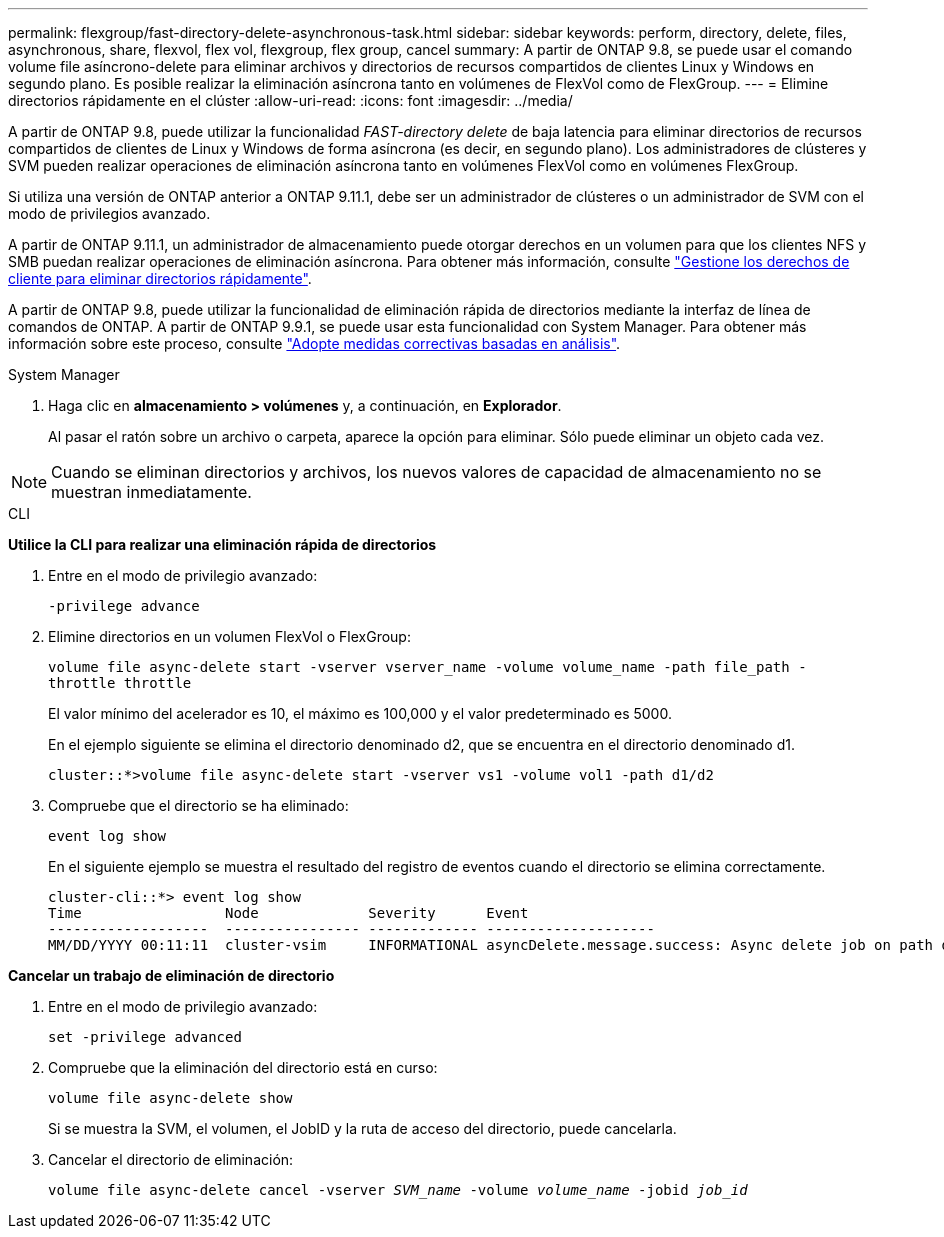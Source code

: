 ---
permalink: flexgroup/fast-directory-delete-asynchronous-task.html 
sidebar: sidebar 
keywords: perform, directory, delete, files, asynchronous, share, flexvol, flex vol, flexgroup, flex group, cancel 
summary: A partir de ONTAP 9.8, se puede usar el comando volume file asíncrono-delete para eliminar archivos y directorios de recursos compartidos de clientes Linux y Windows en segundo plano. Es posible realizar la eliminación asíncrona tanto en volúmenes de FlexVol como de FlexGroup. 
---
= Elimine directorios rápidamente en el clúster
:allow-uri-read: 
:icons: font
:imagesdir: ../media/


[role="lead"]
A partir de ONTAP 9.8, puede utilizar la funcionalidad _FAST-directory delete_ de baja latencia para eliminar directorios de recursos compartidos de clientes de Linux y Windows de forma asíncrona (es decir, en segundo plano). Los administradores de clústeres y SVM pueden realizar operaciones de eliminación asíncrona tanto en volúmenes FlexVol como en volúmenes FlexGroup.

Si utiliza una versión de ONTAP anterior a ONTAP 9.11.1, debe ser un administrador de clústeres o un administrador de SVM con el modo de privilegios avanzado.

A partir de ONTAP 9.11.1, un administrador de almacenamiento puede otorgar derechos en un volumen para que los clientes NFS y SMB puedan realizar operaciones de eliminación asíncrona. Para obtener más información, consulte link:manage-client-async-dir-delete-task.html["Gestione los derechos de cliente para eliminar directorios rápidamente"].

A partir de ONTAP 9.8, puede utilizar la funcionalidad de eliminación rápida de directorios mediante la interfaz de línea de comandos de ONTAP. A partir de ONTAP 9.9.1, se puede usar esta funcionalidad con System Manager. Para obtener más información sobre este proceso, consulte link:../task_nas_file_system_analytics_take_corrective_action.html["Adopte medidas correctivas basadas en análisis"].

[role="tabbed-block"]
====
.System Manager
--
. Haga clic en *almacenamiento > volúmenes* y, a continuación, en *Explorador*.
+
Al pasar el ratón sobre un archivo o carpeta, aparece la opción para eliminar. Sólo puede eliminar un objeto cada vez.




NOTE: Cuando se eliminan directorios y archivos, los nuevos valores de capacidad de almacenamiento no se muestran inmediatamente.

--
.CLI
--
*Utilice la CLI para realizar una eliminación rápida de directorios*

. Entre en el modo de privilegio avanzado:
+
`-privilege advance`

. Elimine directorios en un volumen FlexVol o FlexGroup:
+
`volume file async-delete start -vserver vserver_name -volume volume_name -path file_path -throttle throttle`

+
El valor mínimo del acelerador es 10, el máximo es 100,000 y el valor predeterminado es 5000.

+
En el ejemplo siguiente se elimina el directorio denominado d2, que se encuentra en el directorio denominado d1.

+
....
cluster::*>volume file async-delete start -vserver vs1 -volume vol1 -path d1/d2
....
. Compruebe que el directorio se ha eliminado:
+
`event log show`

+
En el siguiente ejemplo se muestra el resultado del registro de eventos cuando el directorio se elimina correctamente.

+
....
cluster-cli::*> event log show
Time                 Node             Severity      Event
-------------------  ---------------- ------------- --------------------
MM/DD/YYYY 00:11:11  cluster-vsim     INFORMATIONAL asyncDelete.message.success: Async delete job on path d1/d2 of volume (MSID: 2162149232) was completed.
....


*Cancelar un trabajo de eliminación de directorio*

. Entre en el modo de privilegio avanzado:
+
`set -privilege advanced`

. Compruebe que la eliminación del directorio está en curso:
+
`volume file async-delete show`

+
Si se muestra la SVM, el volumen, el JobID y la ruta de acceso del directorio, puede cancelarla.

. Cancelar el directorio de eliminación:
+
`volume file async-delete cancel -vserver _SVM_name_ -volume _volume_name_ -jobid _job_id_`



--
====
